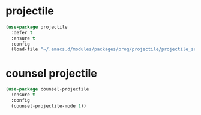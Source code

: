 #+PROPERTY: header-args :tangle yes

* projectile
#+BEGIN_SRC emacs-lisp
(use-package projectile
  :defer t
  :ensure t
  :config
  (load-file "~/.emacs.d/modules/packages/prog/projectile/projectile_settings.el"))
#+END_SRC
* counsel projectile
#+BEGIN_SRC emacs-lisp
(use-package counsel-projectile
  :ensure t
  :config
  (counsel-projectile-mode 1))
#+END_SRC
